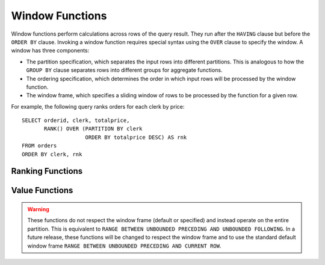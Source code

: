 ================
Window Functions
================

Window functions perform calculations across rows of the query result.
They run after the ``HAVING`` clause but before the ``ORDER BY`` clause.
Invoking a window function requires special syntax using the ``OVER``
clause to specify the window. A window has three components:

* The partition specification, which separates the input rows into different
  partitions. This is analogous to how the ``GROUP BY`` clause separates rows
  into different groups for aggregate functions.
* The ordering specification, which determines the order in which input rows
  will be processed by the window function.
* The window frame, which specifies a sliding window of rows to be processed
  by the function for a given row.

For example, the following query ranks orders for each clerk by price::

    SELECT orderid, clerk, totalprice,
           RANK() OVER (PARTITION BY clerk
                        ORDER BY totalprice DESC) AS rnk
    FROM orders
    ORDER BY clerk, rnk

Ranking Functions
-----------------

.. function:: cume_dist() -> bigint

    Returns the cumulative distribution of a value in a group of values.
    The result is the number of rows preceding or peer with the row in the
    window ordering of the window partition divided by the total number of
    rows in the window partition. Thus, any tie values in the ordering will
    evaluate to the same distribution value.

.. function:: dense_rank() -> bigint

    Returns the rank of a value in a group of values. This is similar to
    :func:`rank`, except that tie values do not produce gaps in the sequence.

.. function:: percent_rank() -> bigint

    Returns the percentage ranking of a value in group of values. The result
    is ``(r - 1) / (n - 1)`` where ``r`` is the :func:`rank` of the row and
    ``n`` is the total number of rows in the window partition.

.. function:: rank() -> bigint

    Returns the rank of a value in a group of values. The rank is one plus
    the number of rows preceding the row that are not peer with the row.
    Thus, tie values in the ordering will produce gaps in the sequence.
    The ranking is performed for each window partition.

.. function:: row_number() -> bigint

    Returns a unique, sequential number for each row, starting with one,
    according to the ordering of rows within the window partition.


Value Functions
---------------

.. warning::
    These functions do not respect the window frame (default or specified) and
    instead operate on the entire partition.  This is equivalent to ``RANGE
    BETWEEN UNBOUNDED PRECEDING AND UNBOUNDED FOLLOWING``.  In a future
    release, these functions will be changed to respect the window frame and to
    use the standard default window frame ``RANGE BETWEEN UNBOUNDED PRECEDING
    AND CURRENT ROW``.


.. function:: first_value(x) -> [same as input]

    Returns the first value of the window (see warning above).

.. function:: last_value(x) -> [same as input]

    Returns the last value of the window (see warning above).

.. function:: nth_value(x, offset) -> [same as input]

    Returns the value at the specified offset from beginning the window  (see
    warning above).  Offsets start at ``1``. The offset can be any scalar
    expression.  If the offset is null or greater than the number of values in
    the window, null is returned.  It is an error for the offset to be zero or
    negative.

.. function:: lead(x[, offset [, default_value]]) -> [same as input]

    Returns the value at ``offset`` rows after the current row in the window
    (see warning above).  Offsets start at ``0``, which is the current row.  The
    offset can be any scalar expression.  The default ``offset`` is ``1``. If the
    offset is null or larger than the window, the ``default_value`` is returned,
    or if it is not specified ``null`` is returned.

.. function:: lag(x[, offset [, default_value]]) -> [same as input]

    Returns the value at ``offset`` rows before the current row in the window
    (see warning above).  Offsets start at ``0``, which is the current row.  The
    offset can be any scalar expression.  The default ``offset`` is ``1``. If the
    offset is null or larger than the window, the ``default_value`` is returned,
    or if it is not specified ``null`` is returned.


